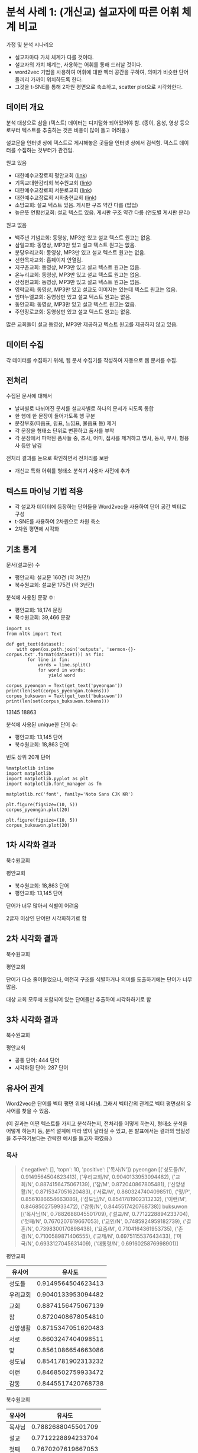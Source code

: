 * 분석 사례 1: (개신교) 설교자에 따른 어휘 체계 비교

가정 및 분석 시나리오

 - 설교자마다 가치 체계가 다를 것이다.
 - 설교자의 가치 체계는, 사용하는 어휘를 통해 드러날 것이다.
 - word2vec 기법을 사용하여 어휘에 대한 벡터 공간을 구하여, 의미가 비슷한 단어들끼리 가까이 위치하도록 한다.
 - 그것을 t-SNE를 통해 2차원 평면으로 축소하고, scatter plot으로 시각화한다.


** 데이터 개요

분석 대상으로 삼을 (텍스트) 데이터는 디지털화 되어있어야 함. (종이, 음성, 영상 등으로부터 텍스트를 추출하는 것은 비용이 많이 들고 어려움.)

설교문을 인터넷 상에 텍스트로 게시해놓은 곳들을 인터넷 상에서 검색함. 텍스트 데이터를 수집하는 것부터가 관건임.


원고 있음

 - 대한예수교장로회 평안교회 ([[http://pyeong-an.com/설교-말씀-원고/][link]])
 - 기독교대한감리회 북수원교회 ([[http://buksuwon.org/main/sub.html?pageCode=68)][link]])
 - 대한예수교장로회 서문로교회 ([[http://www.e-smr.org/bbs/board.html?code=pastor_02&inc=0)][link]])
 - 대한예수교장로회 시화충현교회 ([[http://www.scch1.kr/main/sub.html?pageCode=8][link]])
 - 소망교회: 설교 텍스트 있음. 게시판 구조 약간 다름 (팝업)
 - 높은뜻 연합선교회: 설교 텍스트 있음. 게시판 구조 약간 다름 (연도별 게시판 분리)

원고 없음

 - 백주년 기념교회: 동영상, MP3만 있고 설교 텍스트 원고는 없음.
 - 삼일교회: 동영상, MP3만 있고 설교 텍스트 원고는 없음.
 - 분당우리교회: 동영상, MP3만 있고 설교 텍스트 원고는 없음.
 - 선한목자교회: 홈페이지 안열림.
 - 지구촌교회: 동영상, MP3만 있고 설교 텍스트 원고는 없음.
 - 온누리교회: 동영상, MP3만 있고 설교 텍스트 원고는 없음.
 - 산정현교회: 동영상, MP3만 있고 설교 텍스트 원고는 없음.
 - 영락교회: 동영상, MP3만 있고 설교도 이미지는 있는데 텍스트 원고는 없음.
 - 임마누엘교회: 동영상만 있고 설교 텍스트 원고는 없음.
 - 동안교회: 동영상, MP3만 있고 설교 텍스트 원고는 없음.
 - 주안장로교회: 동영상만 있고 설교 텍스트 원고는 없음.

많은 교회들이 설교 동영상, MP3만 제공하고 텍스트 원고를 제공하지 않고 있음.


** 데이터 수집

각 데이터를 수집하기 위해, 웹 문서 수집기를 작성하여 자동으로 웹 문서를 수집.


** 전처리

수집된 문서에 대해서

 - 날짜별로 나뉘어진 문서를 설교자별로 하나의 문서가 되도록 통합
 - 한 행에 한 문장이 들어가도록 행 구분
 - 문장부호(따옴표, 쉼표, 느낌표, 물음표 등) 제거
 - 각 문장을 형태소 단위로 변환하고 품사를 부착
 - 각 문장에서 파악된 품사들 중, 조사, 어미, 접사를 제거하고 명사, 동사, 부사, 형용사 등만 남김

전처리 결과를 눈으로 확인하면서 전처리를 보완

 - 개신교 특화 어휘를 형태소 분석기 사용자 사전에 추가


** 텍스트 마이닝 기법 적용

 - 각 설교자 데이터에 등장하는 단어들을 Word2vec을 사용하여 단어 공간 벡터로 구성
 - t-SNE를 사용하여 2차원으로 차원 축소
 - 2차원 평면에 시각화


** 기초 통계

문서(설교문) 수

 - 평안교회: 설교문 160건 (약 3년간)
 - 북수원교회: 설교문 175건 (약 3년간)


분석에 사용된 문장 수:

 - 평안교회: 18,174 문장
 - 북수원교회: 39,466 문장


#+BEGIN_SRC ipython :session :results raw output :exports both
  import os
  from nltk import Text

  def get_text(dataset):
      with open(os.path.join('outputs', 'sermon-{}-corpus.txt'.format(dataset))) as fin:
          for line in fin:
              words = line.split()
              for word in words:
                  yield word

  corpus_pyeongan = Text(get_text('pyeongan'))
  print(len(set(corpus_pyeongan.tokens)))
  corpus_buksuwon = Text(get_text('buksuwon'))
  print(len(set(corpus_buksuwon.tokens)))
#+END_SRC

#+RESULTS:
13145
18863


분석에 사용된 unique한 단어 수:
 - 평안교회: 13,145 단어
 - 북수원교회: 18,863 단어


빈도 상위 20개 단어

#+BEGIN_SRC ipython :session :results raw :exports both :ipyfile assets/pyeongan-words-freq-dist.png
  %matplotlib inline
  import matplotlib
  import matplotlib.pyplot as plt
  import matplotlib.font_manager as fm

  matplotlib.rc('font', family='Noto Sans CJK KR')

  plt.figure(figsize=(10, 5))
  corpus_pyeongan.plot(20)
#+END_SRC

#+RESULTS:
# Out[18]:
[[file:assets/pyeongan-words-freq-dist.png]]

#+BEGIN_SRC ipython :session :results raw :exports both :ipyfile assets/buksuwon-words-freq-dist.png
  plt.figure(figsize=(10, 5))
  corpus_buksuwon.plot(20)
#+END_SRC

#+RESULTS:
# Out[19]:
[[file:assets/buksuwon-words-freq-dist.png]]

** 1차 시각화 결과

북수원교회

[[./assets/buksuwon.png]]

평안교회

[[./assets/pyeongan.png]]

 - 북수원교회: 18,863 단어
 - 평안교회: 13,145 단어

단어가 너무 많아서 식별이 어려움

2글자 이상인 단어만 시각화하기로 함


** 2차 시각화 결과

북수원교회

[[./assets/buksuwon-cleansed.png]]

평안교회

[[./assets/pyeongan-cleansed.png]]

단어가 다소 줄어들었으나, 여전히 구조를 식별하거나 의미를 도출하기에는 단어가 너무 많음.

대상 교회 모두에 포함되어 있는 단어들만 추출하여 시각화하기로 함


** 3차 시각화 결과

북수원교회

[[./assets/buksuwon-common.png]]

평안교회

[[./assets/pyeongan-common.png]]

 - 공통 단어: 444 단어
 - 시각화된 단어: 287 단어


** 유사어 관계

Word2vec은 단어를 벡터 평면 위에 나타냄. 그래서 벡터간의 관계로 벡터 평면상의 유사어를 찾을 수 있음.

(이 결과는 어떤 텍스트를 가지고 분석하는지, 전처리를 어떻게 하는지, 형태소 분석을 어떻게 하는지 등, 분석 설계에 따라 많이 달라질 수 있고, 본 발표에서는 결과의 엄밀성을 추구하기보다는 간략한 예시를 들고자 하였음.)


*** 목사

#+BEGIN_QUOTE
{'negative': [], 'topn': 10, 'positive': ['목사/N']}
pyeongan [('성도들/N', 0.9149564504623413), ('우리교회/N', 0.9040133953094482), ('교회/N', 0.8874156475067139), ('참/M', 0.872040867805481), ('신앙생활/N', 0.8715347051620483), ('서로/M', 0.8603247404098511), ('맞/P', 0.8561086654663086), ('성도님/N', 0.8541781902313232), ('이런/M', 0.8468502759933472), ('감동/N', 0.8445517420768738)]
buksuwon [('목사님/N', 0.7882688045501709), ('설교/N', 0.7712228894233704), ('첫째/N', 0.7670207619667053), ('교인/N', 0.7485924959182739), ('결혼/N', 0.7398300170898438), ('요즘/M', 0.7104164361953735), ('존경/N', 0.7100589871406555), ('교제/N', 0.6975115537643433), ('미국/N', 0.6933127045631409), ('대통령/N', 0.6916025876998901)]
#+END_QUOTE

평안교회

|----------+--------------------|
| 유사어   |             유사도 |
|----------+--------------------|
| 성도들   | 0.9149564504623413 |
| 우리교회 | 0.9040133953094482 |
| 교회     | 0.8874156475067139 |
| 참       | 0.8720408678054810 |
| 신앙생활 | 0.8715347051620483 |
| 서로     | 0.8603247404098511 |
| 맞       | 0.8561086654663086 |
| 성도님   | 0.8541781902313232 |
| 이런     | 0.8468502759933472 |
| 감동     | 0.8445517420768738 |
|----------+--------------------|


북수원교회

|--------+--------------------|
| 유사어 |             유사도 |
|--------+--------------------|
| 목사님 | 0.7882688045501709 |
| 설교   | 0.7712228894233704 |
| 첫째   | 0.7670207619667053 |
| 교인   | 0.7485924959182739 |
| 결혼   | 0.7398300170898438 |
| 요즘   | 0.7104164361953735 |
| 존경   | 0.7100589871406555 |
| 교제   | 0.6975115537643433 |
| 미국   | 0.6933127045631409 |
| 대통령 | 0.6916025876998901 |
|--------+--------------------|


*** 부모

#+BEGIN_QUOTE
{'negative': [], 'topn': 10, 'positive': ['부모/N']}
pyeongan [('자식/N', 0.9306495785713196), ('형제/N', 0.7938449382781982), ('여기/P', 0.788515031337738), ('부모님/N', 0.7854584455490112), ('여기/N', 0.7827234864234924), ('귀하/P', 0.7680160403251648), ('첫째/N', 0.7596476674079895), ('이웃/N', 0.7270892858505249), ('남편/N', 0.7105952501296997), ('가족/N', 0.7078830003738403)]
buksuwon [('상처/N', 0.7811678647994995), ('주장/N', 0.7537643313407898), ('비난/N', 0.7533712983131409), ('반대/N', 0.7386428713798523), ('감정/N', 0.7362396717071533), ('아무런/M', 0.7236377000808716), ('표현/N', 0.7183949947357178), ('가지/P', 0.7179199457168579), ('생기/P', 0.7164723873138428), ('경우/N', 0.711770236492157)]
#+END_QUOTE

평안교회

|--------+--------------------|
| 유사어 |             유사도 |
|--------+--------------------|
| 자식   | 0.9306495785713196 |
| 형제   | 0.7938449382781982 |
| 여기   | 0.7885150313377380 |
| 부모님 | 0.7854584455490112 |
| 여기   | 0.7827234864234924 |
| 귀하   | 0.7680160403251648 |
| 첫째   | 0.7596476674079895 |
| 이웃   | 0.7270892858505249 |
| 남편   | 0.7105952501296997 |
| 가족   | 0.7078830003738403 |
|--------+--------------------|

북수원교회

|--------+--------------------|
| 유사어 |             유사도 |
|--------+--------------------|
| 상처   | 0.7811678647994995 |
| 주장   | 0.7537643313407898 |
| 비난   | 0.7533712983131409 |
| 반대   | 0.7386428713798523 |
| 감정   | 0.7362396717071533 |
| 아무런 | 0.7236377000808716 |
| 표현   | 0.7183949947357178 |
| 가지   | 0.7179199457168579 |
| 생기   | 0.7164723873138428 |
| 경우   | 0.7117702364921570 |
|--------+--------------------|


*** 아내:여자 = 남편:?

#+BEGIN_QUOTE
{'negative': ['남편/N'], 'topn': 10, 'positive': ['아내/N', '여자/N']}
buksuwon [('선생님/N', 0.7254754900932312), ('그러자/M', 0.721248209476471), ('둘/N', 0.7021447420120239), ('동네/N', 0.6976401805877686), ('여인/N', 0.6821793913841248), ('끌/P', 0.6719760894775391), ('차/N', 0.6709184050559998), ('뒤/N', 0.6671269536018372), ('갑자기/M', 0.6542689800262451), ('옷/N', 0.6486425399780273)]
pyeongan [('남자/N', 0.9578892588615417), ('모으/P', 0.824720025062561), ('재산/N', 0.7979883551597595), ('자기/N', 0.7710286974906921), ('묻/P', 0.7645692825317383), ('그러나/M', 0.7488867044448853), ('적/N', 0.7457890510559082), ('집/N', 0.7363495826721191), ('결국/M', 0.7339403629302979), ('어리/P', 0.7274197936058044)]
#+END_QUOTE

북수원교회

|--------+--------------------|
| 유사어 |             유사도 |
|--------+--------------------|
| 선생님 | 0.7254754900932312 |
| 그러자 | 0.7212482094764710 |
| 둘     | 0.7021447420120239 |
| 동네   | 0.6976401805877686 |
| 여인   | 0.6821793913841248 |
| 끌     | 0.6719760894775391 |
| 차     | 0.6709184050559998 |
| 뒤     | 0.6671269536018372 |
| 갑자기 | 0.6542689800262451 |
| 옷     | 0.6486425399780273 |
|--------+--------------------|

평안교회

|--------+--------------------|
| 유사어 |             유사도 |
|--------+--------------------|
| 남자   | 0.9578892588615417 |
| 모으   | 0.8247200250625610 |
| 재산   | 0.7979883551597595 |
| 자기   | 0.7710286974906921 |
| 묻/P   | 0.7645692825317383 |
| 그러나 | 0.7488867044448853 |
| 적     | 0.7457890510559082 |
| 집     | 0.7363495826721191 |
| 결국   | 0.7339403629302979 |
| 어리   | 0.7274197936058044 |
|--------+--------------------|


*** 하나님:예수님 = 아버지:?

#+BEGIN_QUOTE
{'negative': ['아버지/N'], 'topn': 10, 'positive': ['하나님/N', '예수님/N']}
buksuwon [('현재/N', 0.5352447032928467), ('성령님/N', 0.5337713956832886), ('부활/N', 0.5106089115142822), ('승리/N', 0.4967706501483917), ('과거/N', 0.49019941687583923), ('친히/M', 0.4865853786468506), ('축원/N', 0.47945135831832886), ('위해/N', 0.47814762592315674), ('위대한/N', 0.47759485244750977), ('확신/N', 0.47657281160354614)]
pyeongan [('승리/N', 0.6806221008300781), ('제자들/N', 0.6795159578323364), ('분명/N', 0.6775883436203003), ('복음/N', 0.6616663932800293), ('깨닫/P', 0.6593103408813477), ('변화/N', 0.6535580158233643), ('통하/P', 0.6533569097518921), ('사건/N', 0.6463179588317871), ('부활/N', 0.64182049036026), ('최고/N', 0.6403045058250427)]
#+END_QUOTE

북수원교회

|--------+---------------------|
| 유사어 |              유사도 |
|--------+---------------------|
| 현재   | 0.53524470329284670 |
| 성령님 | 0.53377139568328860 |
| 부활   | 0.51060891151428220 |
| 승리   | 0.49677065014839170 |
| 과거   | 0.49019941687583923 |
| 친히   | 0.48658537864685060 |
| 축원   | 0.47945135831832886 |
| 위해   | 0.47814762592315674 |
| 위대한 | 0.47759485244750977 |
| 확신   | 0.47657281160354614 |
|--------+---------------------|

평안교회

|--------+--------------------|
| 유사어 |             유사도 |
|--------+--------------------|
| 승리   | 0.6806221008300781 |
| 제자들 | 0.6795159578323364 |
| 분명   | 0.6775883436203003 |
| 복음   | 0.6616663932800293 |
| 깨닫   | 0.6593103408813477 |
| 변화   | 0.6535580158233643 |
| 통하   | 0.6533569097518921 |
| 사건   | 0.6463179588317871 |
| 부활   | 0.6418204903602600 |
| 최고   | 0.6403045058250427 |
|--------+--------------------|

유사도가 0.5~0.6으로 상대적으로 낮음.


** 단어 클러스터

[[./assets/buksuwon_dendrogram.png]]

[[./assets/pyeongan_dendrogram.png]]
